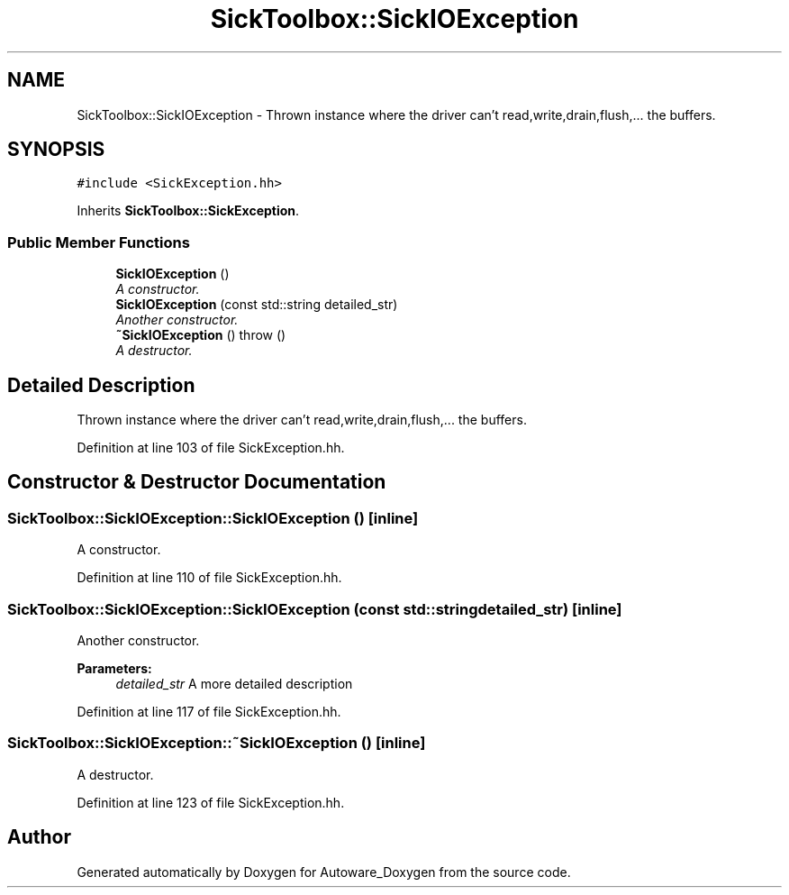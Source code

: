 .TH "SickToolbox::SickIOException" 3 "Fri May 22 2020" "Autoware_Doxygen" \" -*- nroff -*-
.ad l
.nh
.SH NAME
SickToolbox::SickIOException \- Thrown instance where the driver can't read,write,drain,flush,\&.\&.\&. the buffers\&.  

.SH SYNOPSIS
.br
.PP
.PP
\fC#include <SickException\&.hh>\fP
.PP
Inherits \fBSickToolbox::SickException\fP\&.
.SS "Public Member Functions"

.in +1c
.ti -1c
.RI "\fBSickIOException\fP ()"
.br
.RI "\fIA constructor\&. \fP"
.ti -1c
.RI "\fBSickIOException\fP (const std::string detailed_str)"
.br
.RI "\fIAnother constructor\&. \fP"
.ti -1c
.RI "\fB~SickIOException\fP ()  throw ()"
.br
.RI "\fIA destructor\&. \fP"
.in -1c
.SH "Detailed Description"
.PP 
Thrown instance where the driver can't read,write,drain,flush,\&.\&.\&. the buffers\&. 
.PP
Definition at line 103 of file SickException\&.hh\&.
.SH "Constructor & Destructor Documentation"
.PP 
.SS "SickToolbox::SickIOException::SickIOException ()\fC [inline]\fP"

.PP
A constructor\&. 
.PP
Definition at line 110 of file SickException\&.hh\&.
.SS "SickToolbox::SickIOException::SickIOException (const std::string detailed_str)\fC [inline]\fP"

.PP
Another constructor\&. 
.PP
\fBParameters:\fP
.RS 4
\fIdetailed_str\fP A more detailed description 
.RE
.PP

.PP
Definition at line 117 of file SickException\&.hh\&.
.SS "SickToolbox::SickIOException::~SickIOException ()\fC [inline]\fP"

.PP
A destructor\&. 
.PP
Definition at line 123 of file SickException\&.hh\&.

.SH "Author"
.PP 
Generated automatically by Doxygen for Autoware_Doxygen from the source code\&.
